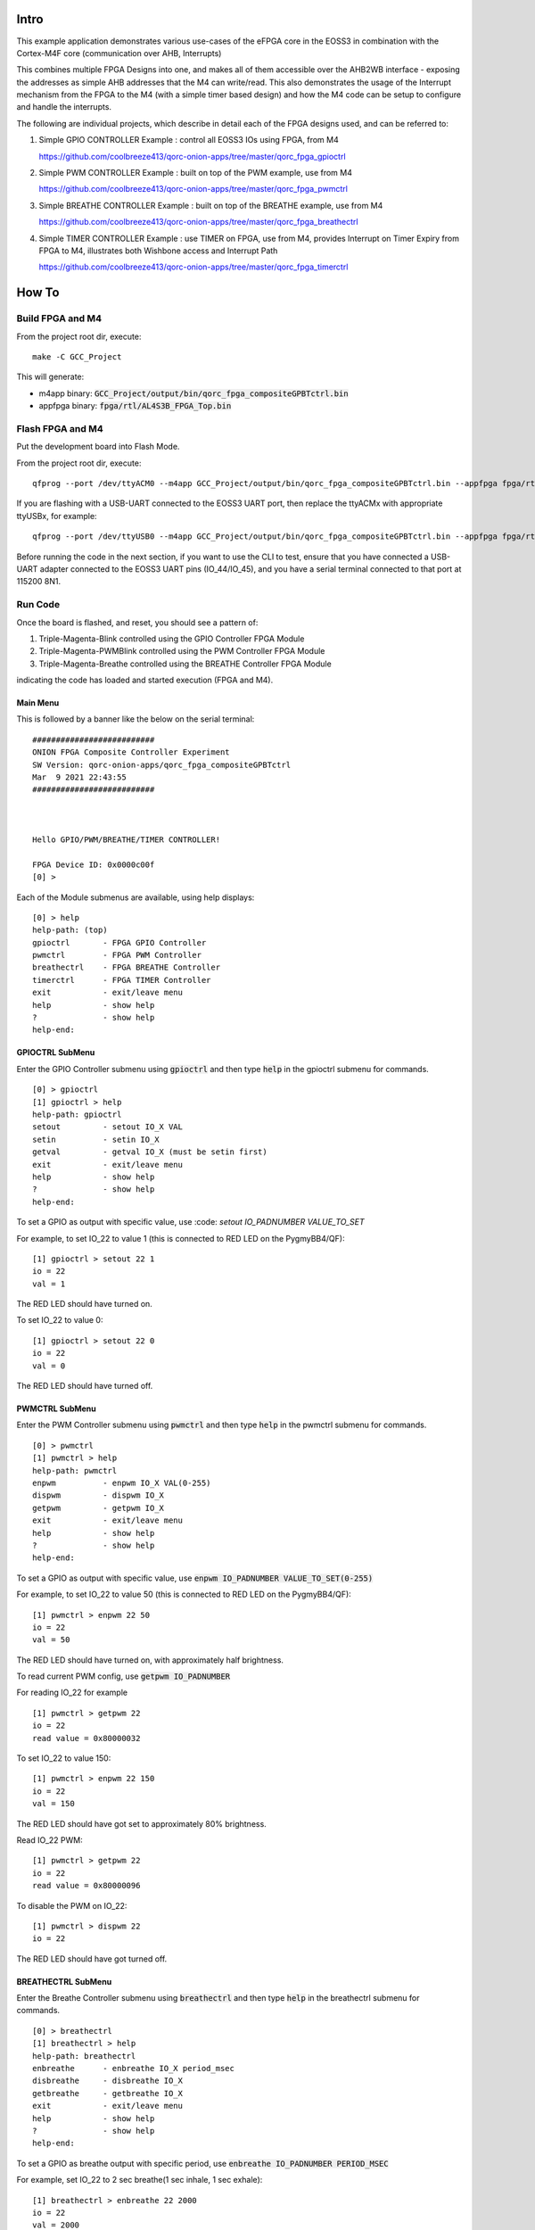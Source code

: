 Intro
=====

This example application demonstrates various use-cases of the eFPGA core in the EOSS3 in 
combination with the Cortex-M4F core (communication over AHB, Interrupts)

This combines multiple FPGA Designs into one, and makes all of them accessible over the 
AHB2WB interface - exposing the addresses as simple AHB addresses that the M4 can write/read.
This also demonstrates the usage of the Interrupt mechanism from the FPGA to the M4 (with a 
simple timer based design) and how the M4 code can be setup to configure and handle the interrupts.

The following are individual projects, which describe in detail each of the FPGA designs used, and 
can be referred to:

1. Simple GPIO CONTROLLER Example : control all EOSS3 IOs using FPGA, from M4

   https://github.com/coolbreeze413/qorc-onion-apps/tree/master/qorc_fpga_gpioctrl

2. Simple PWM CONTROLLER Example : built on top of the PWM example, use from M4
   
   https://github.com/coolbreeze413/qorc-onion-apps/tree/master/qorc_fpga_pwmctrl

3. Simple BREATHE CONTROLLER Example : built on top of the BREATHE example, use from M4

   https://github.com/coolbreeze413/qorc-onion-apps/tree/master/qorc_fpga_breathectrl

4. Simple TIMER CONTROLLER Example : use TIMER on FPGA, use from M4, provides Interrupt on 
   Timer Expiry from FPGA to M4, illustrates both Wishbone access and Interrupt Path

   https://github.com/coolbreeze413/qorc-onion-apps/tree/master/qorc_fpga_timerctrl


How To
======

Build FPGA and M4
-----------------

From the project root dir, execute:

::
  
  make -C GCC_Project

This will generate:

- m4app binary: :code:`GCC_Project/output/bin/qorc_fpga_compositeGPBTctrl.bin`
- appfpga binary: :code:`fpga/rtl/AL4S3B_FPGA_Top.bin`


Flash FPGA and M4
------------------

Put the development board into Flash Mode.

From the project root dir, execute:

::
  
  qfprog --port /dev/ttyACM0 --m4app GCC_Project/output/bin/qorc_fpga_compositeGPBTctrl.bin --appfpga fpga/rtl/AL4S3B_FPGA_Top.bin --mode fpga-m4 --reset
  
If you are flashing with a USB-UART connected to the EOSS3 UART port, then replace the ttyACMx with appropriate ttyUSBx, for example:

::

  qfprog --port /dev/ttyUSB0 --m4app GCC_Project/output/bin/qorc_fpga_compositeGPBTctrl.bin --appfpga fpga/rtl/AL4S3B_FPGA_Top.bin --mode fpga-m4 --reset
  

Before running the code in the next section, if you want to use the CLI to test, ensure that 
you have connected a USB-UART adapter connected to the EOSS3 UART pins (IO_44/IO_45), 
and you have a serial terminal connected to that port at 115200 8N1.


Run Code
--------

Once the board is flashed, and reset, you should see a pattern of:

1. Triple-Magenta-Blink controlled using the GPIO Controller FPGA Module

2. Triple-Magenta-PWMBlink controlled using the PWM Controller FPGA Module

3. Triple-Magenta-Breathe controlled using the BREATHE Controller FPGA Module

indicating the code has loaded and started execution (FPGA and M4).


Main Menu
~~~~~~~~~

This is followed by a banner like the below on the serial terminal:

::

  ##########################
  ONION FPGA Composite Controller Experiment
  SW Version: qorc-onion-apps/qorc_fpga_compositeGPBTctrl
  Mar  9 2021 22:43:55
  ##########################
  
  
  
  Hello GPIO/PWM/BREATHE/TIMER CONTROLLER!
  
  FPGA Device ID: 0x0000c00f
  [0] >

Each of the Module submenus are available, using help displays:

::

  [0] > help
  help-path: (top)
  gpioctrl       - FPGA GPIO Controller
  pwmctrl        - FPGA PWM Controller
  breathectrl    - FPGA BREATHE Controller
  timerctrl      - FPGA TIMER Controller
  exit           - exit/leave menu
  help           - show help
  ?              - show help
  help-end:


GPIOCTRL SubMenu
~~~~~~~~~~~~~~~~
Enter the GPIO Controller submenu using :code:`gpioctrl` and then type :code:`help` in the gpioctrl submenu for commands.

::
  
  [0] > gpioctrl
  [1] gpioctrl > help
  help-path: gpioctrl
  setout         - setout IO_X VAL
  setin          - setin IO_X
  getval         - getval IO_X (must be setin first)
  exit           - exit/leave menu
  help           - show help
  ?              - show help
  help-end:


  
  
To set a GPIO as output with specific value, use :code: `setout IO_PADNUMBER VALUE_TO_SET`

For example, to set IO_22 to value 1 (this is connected to RED LED on the PygmyBB4/QF):

::

  [1] gpioctrl > setout 22 1
  io = 22
  val = 1

The RED LED should have turned on.

To set IO_22 to value 0:

::

  [1] gpioctrl > setout 22 0
  io = 22
  val = 0

The RED LED should have turned off.


PWMCTRL SubMenu
~~~~~~~~~~~~~~~

Enter the PWM Controller submenu using :code:`pwmctrl` and then type :code:`help` in the pwmctrl submenu for commands.

::
  
  [0] > pwmctrl
  [1] pwmctrl > help
  help-path: pwmctrl
  enpwm          - enpwm IO_X VAL(0-255)
  dispwm         - dispwm IO_X
  getpwm         - getpwm IO_X
  exit           - exit/leave menu
  help           - show help
  ?              - show help
  help-end:

To set a GPIO as output with specific value, use :code:`enpwm IO_PADNUMBER VALUE_TO_SET(0-255)`

For example, to set IO_22 to value 50  (this is connected to RED LED on the PygmyBB4/QF):

::

  [1] pwmctrl > enpwm 22 50
  io = 22
  val = 50

The RED LED should have turned on, with approximately half brightness.

To read current PWM config, use :code:`getpwm IO_PADNUMBER`

For reading IO_22 for example

::
  
  [1] pwmctrl > getpwm 22
  io = 22
  read value = 0x80000032


To set IO_22 to value 150:

::

  [1] pwmctrl > enpwm 22 150
  io = 22
  val = 150

The RED LED should have got set to approximately 80% brightness.

Read IO_22 PWM:

::
  
  [1] pwmctrl > getpwm 22
  io = 22
  read value = 0x80000096



To disable the PWM on IO_22:

::

  [1] pwmctrl > dispwm 22
  io = 22

The RED LED should have got turned off.



BREATHECTRL SubMenu
~~~~~~~~~~~~~~~~~~~

Enter the Breathe Controller submenu using :code:`breathectrl` and then type :code:`help` in the breathectrl submenu for commands.

::
  
  [0] > breathectrl
  [1] breathectrl > help
  help-path: breathectrl
  enbreathe      - enbreathe IO_X period_msec
  disbreathe     - disbreathe IO_X
  getbreathe     - getbreathe IO_X
  exit           - exit/leave menu
  help           - show help
  ?              - show help
  help-end:

To set a GPIO as breathe output with specific period, use :code:`enbreathe IO_PADNUMBER PERIOD_MSEC`

For example, set IO_22 to 2 sec breathe(1 sec inhale, 1 sec exhale):

::

  [1] breathectrl > enbreathe 22 2000
  io = 22
  val = 2000

The RED LED should have be breathing with approx 1 sec inhale, and 1 sec exhale period

To read current breathe config, use :code:`getbreathe IO_PADNUMBER`

For reading IO_22 for example:

::
  
  [1] breathectrl > getbreathe 22
  io = 22
  breathe_period = 999 [0x000003e7] msec

To disable the breathing on IO_22:

::

  [1] breathectrl > disbreathe 22
  io = 22

The RED LED should have got turned off.

Read IO_22 breathe config:

::
  
  [1] breathectrl > getbreathe 22
  io = 22
  breathe is disabled

TIMERCTRL SubMenu
~~~~~~~~~~~~~~~~~

Enter the Timer Controller submenu using :code:`timerctrl` and then type :code:`help` in the timerctrl submenu for commands.

::
  
  [0] > timerctrl
  [1] timerctrl > help
  help-path: timerctrl
  entimer        - entimer ID period_msec
  distimer       - distimer ID
  gettimer       - gettimer ID
  exit           - exit/leave menu
  help           - show help
  ?              - show help
  help-end:



To set a Timer with specific period, use :code:`entimer TIMER_ID TIMER_PERIOD_MSEC`

Currently, only one Timer is instantiated, and its ID is 0, so :code:`TIMER_ID = 0`

For example, set TIMER0 to period 1 second:

::

  [1] timerctrl > entimer 0 1000
  id = 22
  val = 1000

You should see the prints on the serial terminal shortly after:

::

  timer0 enabled

  timer0 ISR

  timer0 disabled


These are output by a small monitor task - to which we send messages from the HAL enable/disable 
functions, and from the FPGA Interrupt Handler.

As a "debug" output, the TIMER0 also triggers the BLUE LED, and it should be visible for a very 
small amount of time, when the timer expires - we disable the timer as soon as the Interrupt 
Handler is hit, which disables the TIMER Interrupt, as well as the debug output.

To disable TIMER0 manually:

::

  [1] timerctrl > distimer 0
  io = 0
  [1] timerctrl > 
  timer0 disabled



Details
=======

The code is structured (with only interesting files shown) as:

::
  
  .
  ├── binaries                                      ==> (prebuilt) BINARIES
  │   ├── AL4S3B_FPGA_Top.bin                       ==> appfpga BINARY
  │   ├── flash_binaries.txt
  │   ├── qorc_fpga_compositeGPBTctrl.bin           ==> m4app BINARY
  │   ├── qorc_fpga_compositeGPBTctrl.elf
  │   └── qorc_fpga_compositeGPBTctrl.map
  ├── fpga
  │   ├── inc                                       ==> FPGA "HAL" sources
  │   │   ├── hal_fpga_onion.h
  │   │   ├── hal_fpga_onion_gpioctrl.h
  │   │   ├── hal_fpga_onion_pwmctrl.h
  │   │   ├── hal_fpga_onion_breathectrl.h
  │   │   └── hal_fpga_onion_timerctrl.h
  │   ├── rtl                                       ==> FPGA RTL Verilog Code
  │   │   ├── AL4S3B_FPGA_IP.v
  │   │   ├── AL4S3B_FPGA_ONION_BREATHECTRL.v
  │   │   ├── AL4S3B_FPGA_ONION_GPIOCTRL.v
  │   │   ├── AL4S3B_FPGA_ONION_PWMCTRL.v
  │   │   ├── AL4S3B_FPGA_ONION_TIMERCTRL.v
  │   │   ├── AL4S3B_FPGA_QL_Reserved.v
  │   │   ├── AL4S3B_FPGA_Top.v
  │   │   ├── ONION_BREATHE.v
  │   │   ├── ONION_PWM.v
  │   │   ├── ONION_TIMER.v
  │   │   └── quickfeather.pcf
  │   └── src                                       ==> FPGA "HAL" sources
  │       ├── hal_fpga_onion_breathectrl.c
  │       ├── hal_fpga_onion.c
  │       ├── hal_fpga_onion_gpioctrl.c
  │       ├── hal_fpga_onion_pwmctrl.c
  │       └── hal_fpga_onion_timerctrl.c
  ├── GCC_Project                                   ==> Makefile Build Infra
  │   ├── config-GCC.mk
  │   ├── config.mk
  │   ├── Makefile
  │   ├── makefiles
  │   ├── output
  │   └── quickfeather.ld
  ├── inc
  │   ├── minimal_task.h                            ==> "monitor" task header for TIMER0
  │   ├── s3x_pwrcfg.h                              ==> EOSS3 power/clock configuration header
  ├── README.rst
  └── src
      ├── exceptions.c                              ==> Interrupt Handlers
      ├── main.c                                    ==> m4app entry point
      ├── main_dbg_cli_menu.c                       ==> m4app command line interface
      ├── minimal_task.c                            ==> "monitor" task source for TIMER0
      ├── pincfg_table.c                            ==> EOSS3 m4app pinmuxing
      └── s3x_pwrcfg.c                              ==> EOSS3 power/clock configuration header
  